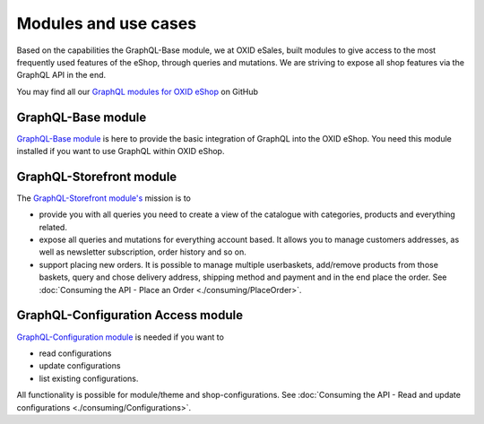 Modules and use cases
=====================

Based on the capabilities the GraphQL-Base module, we at OXID eSales, built
modules to give access to the most frequently used features
of the eShop, through queries and mutations. We are striving to expose all shop features via the GraphQL
API in the end.

You may find all our `GraphQL modules for OXID eShop <https://github.com/OXID-eSales?q=graphql>`_ on GitHub

GraphQL-Base module
-------------------

`GraphQL-Base module <https://github.com/OXID-eSales/graphql-base-module>`_ is here
to provide the basic integration of GraphQL into the OXID eShop. You need this module
installed if you want to use GraphQL within OXID eShop.

GraphQL-Storefront module
-------------------------

The `GraphQL-Storefront module's <https://github.com/OXID-eSales/graphql-storefront-module>`_
mission is to

* provide you with all queries you need to create a view of the catalogue with categories, products
  and everything related.
* expose all queries and mutations for everything account based. It allows you to manage customers
  addresses, as well as newsletter subscription, order history and so on.
* support placing new orders. It is possible to manage multiple userbaskets, add/remove products
  from those baskets, query and chose delivery address, shipping method and payment and in the end
  place the order. See :doc:`Consuming the API - Place an Order <./consuming/PlaceOrder>`.

GraphQL-Configuration Access module
-----------------------------------

`GraphQL-Configuration module <https://github.com/OXID-eSales/graphql-configuration-access/>`_
is needed if you want to

* read configurations
* update configurations
* list existing configurations.

All functionality is possible for module/theme and shop-configurations.
See :doc:`Consuming the API - Read and update configurations <./consuming/Configurations>`.
